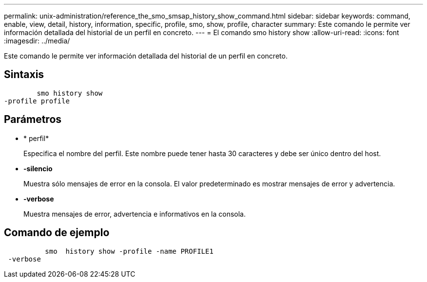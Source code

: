 ---
permalink: unix-administration/reference_the_smo_smsap_history_show_command.html 
sidebar: sidebar 
keywords: command, enable, view, detail, history, information, specific, profile, smo, show, profile, character 
summary: Este comando le permite ver información detallada del historial de un perfil en concreto. 
---
= El comando smo history show
:allow-uri-read: 
:icons: font
:imagesdir: ../media/


[role="lead"]
Este comando le permite ver información detallada del historial de un perfil en concreto.



== Sintaxis

[listing]
----

        smo history show
-profile profile
----


== Parámetros

* * perfil*
+
Especifica el nombre del perfil. Este nombre puede tener hasta 30 caracteres y debe ser único dentro del host.

* *-silencio*
+
Muestra sólo mensajes de error en la consola. El valor predeterminado es mostrar mensajes de error y advertencia.

* *-verbose*
+
Muestra mensajes de error, advertencia e informativos en la consola.





== Comando de ejemplo

[listing]
----

          smo  history show -profile -name PROFILE1
 -verbose
----